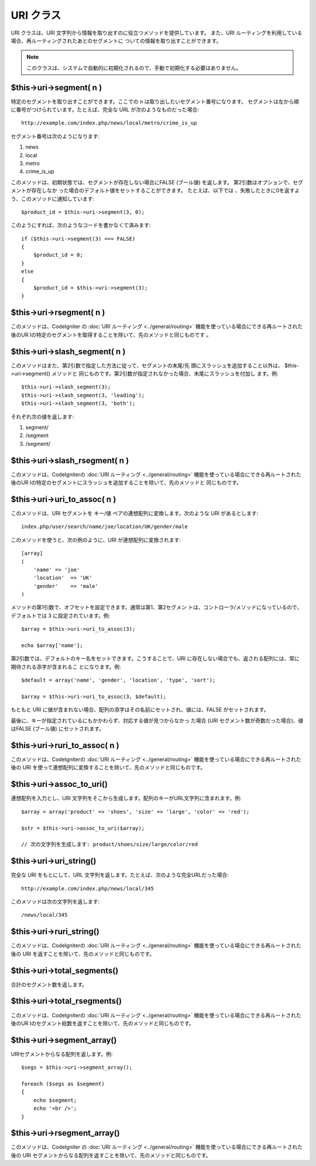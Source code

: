 ##########
URI クラス
##########

URI クラスは、URI
文字列から情報を取り出すのに役立つメソッドを提供しています。 また、URI
ルーティングを利用している場合、再ルーティングされたあとのセグメントに
ついての情報を取り出すことができます。

.. note:: このクラスは、システムで自動的に初期化されるので、手動で初期化する必要はありません。



$this->uri->segment( n )
========================

特定のセグメントを取り出すことができます。ここでの n
は取り出したいセグメント番号になります。
セグメントは左から順に番号がつけられています。たとえば、完全な URL
が次のようなものだった場合:


::

	http://example.com/index.php/news/local/metro/crime_is_up


セグメント番号は次のようになります:


#. news
#. local
#. metro
#. crime_is_up


このメソッドは、初期状態では、セグメントが存在しない場合にFALSE
(ブール値) を返します。 第2引数はオプションで、セグメントが存在しなか
った場合のデフォルト値をセットすることができます。 たとえば、以下では
、失敗したときに0を返すよう、このメソッドに通知しています:


::

	$product_id = $this->uri->segment(3, 0);


このようにすれば、次のようなコードを書かなくて済みます:


::

	if ($this->uri->segment(3) === FALSE)
	{
	    $product_id = 0;
	}
	else
	{
	    $product_id = $this->uri->segment(3);
	}




$this->uri->rsegment( n )
=========================

このメソッドは、CodeIgniter の :doc:`URI ルーティング
<../general/routing>` 機能を使っている場合にできる再ルートされた後のUR
Iの特定のセグメントを取得することを除いて、先のメソッドと同じものです
。



$this->uri->slash_segment( n )
==============================

このメソッドはまた、第2引数で指定した方法に従って、セグメントの末尾/先
頭にスラッシュを追加すること以外は、 $this->uri->segment() メソッドと
同じものです。第2引数が指定されなかった場合、末尾にスラッシュを付加し
ます。例:


::

	$this->uri->slash_segment(3);
	$this->uri->slash_segment(3, 'leading');
	$this->uri->slash_segment(3, 'both');


それぞれ次の値を返します:


#. segment/
#. /segment
#. /segment/




$this->uri->slash_rsegment( n )
===============================

このメソッドは、CodeIgniterの :doc:`URI ルーティング
<../general/routing>` 機能を使っている場合にできる再ルートされた後のUR
Iの特定のセグメントにスラッシュを追加することを除いて、先のメソッドと
同じものです。



$this->uri->uri_to_assoc( n )
=============================

このメソッドは、URI セグメントを キー/値
ペアの連想配列に変換します。次のような URI があるとします:


::

	index.php/user/search/name/joe/location/UK/gender/male


このメソッドを使うと、次の例のように、URI が連想配列に変換されます:


::

	[array]
	(
	    'name' => 'joe'
	    'location'	=> 'UK'
	    'gender'	=> 'male'
	)


メソッドの第1引数で、オフセットを設定できます。通常は第1、第2セグメン
トは、コントローラ/メソッドになっているので、 デフォルトでは 3
に設定されています。例:


::

	
	$array = $this->uri->uri_to_assoc(3);
	
	echo $array['name'];


第2引数では、デフォルトのキー名をセットできます。こうすることで、URI 
に存在しない場合でも、返される配列には、常に期待される添字が含まれるこ
とになります。例:


::

	
	$default = array('name', 'gender', 'location', 'type', 'sort');
	
	$array = $this->uri->uri_to_assoc(3, $default);


もともと URI
に値が含まれない場合、配列の添字はその名前にセットされ、値には、FALSE
がセットされます。

最後に、キーが指定されているにもかかわらず、対応する値が見つからなかっ
た場合 (URI セグメント数が奇数だった場合)、値はFALSE (ブール値)
にセットされます。



$this->uri->ruri_to_assoc( n )
==============================

このメソッドは、CodeIgniterの :doc:`URI ルーティング
<../general/routing>` 機能を使っている場合にできる再ルートされた後の
URI
を使って連想配列に変換することを除いて、先のメソッドと同じものです。



$this->uri->assoc_to_uri()
==========================

連想配列を入力とし、URI
文字列をそこから生成します。配列のキーがURL文字列に含まれます。例:


::

	$array = array('product' => 'shoes', 'size' => 'large', 'color' => 'red');
	
	$str = $this->uri->assoc_to_uri($array);
	
	// 次の文字列を生成します: product/shoes/size/large/color/red




$this->uri->uri_string()
========================

完全な URI をもとにして、URL
文字列を返します。たとえば、次のような完全URLだった場合:


::

	http://example.com/index.php/news/local/345


このメソッドは次の文字列を返します:


::

	/news/local/345




$this->uri->ruri_string()
=========================

このメソッドは、CodeIgniterの :doc:`URI ルーティング
<../general/routing>` 機能を使っている場合にできる再ルートされた後の
URI を返すことを除いて、先のメソッドと同じものです。



$this->uri->total_segments()
============================

合計のセグメント数を返します。



$this->uri->total_rsegments()
=============================

このメソッドは、CodeIgniterの :doc:`URI ルーティング
<../general/routing>` 機能を使っている場合にできる再ルートされた後のUR
Iのセグメント総数を返すことを除いて、先のメソッドと同じものです。



$this->uri->segment_array()
===========================

URIセグメントからなる配列を返します。例:


::

	
	$segs = $this->uri->segment_array();
	
	foreach ($segs as $segment)
	{
	    echo $segment;
	    echo '<br />';
	}




$this->uri->rsegment_array()
============================

このメソッドは、CodeIgniter の :doc:`URI ルーティング
<../general/routing>` 機能を使っている場合にできる再ルートされた後の
URI
セグメントからなる配列を返すことを除いて、先のメソッドと同じものです。

